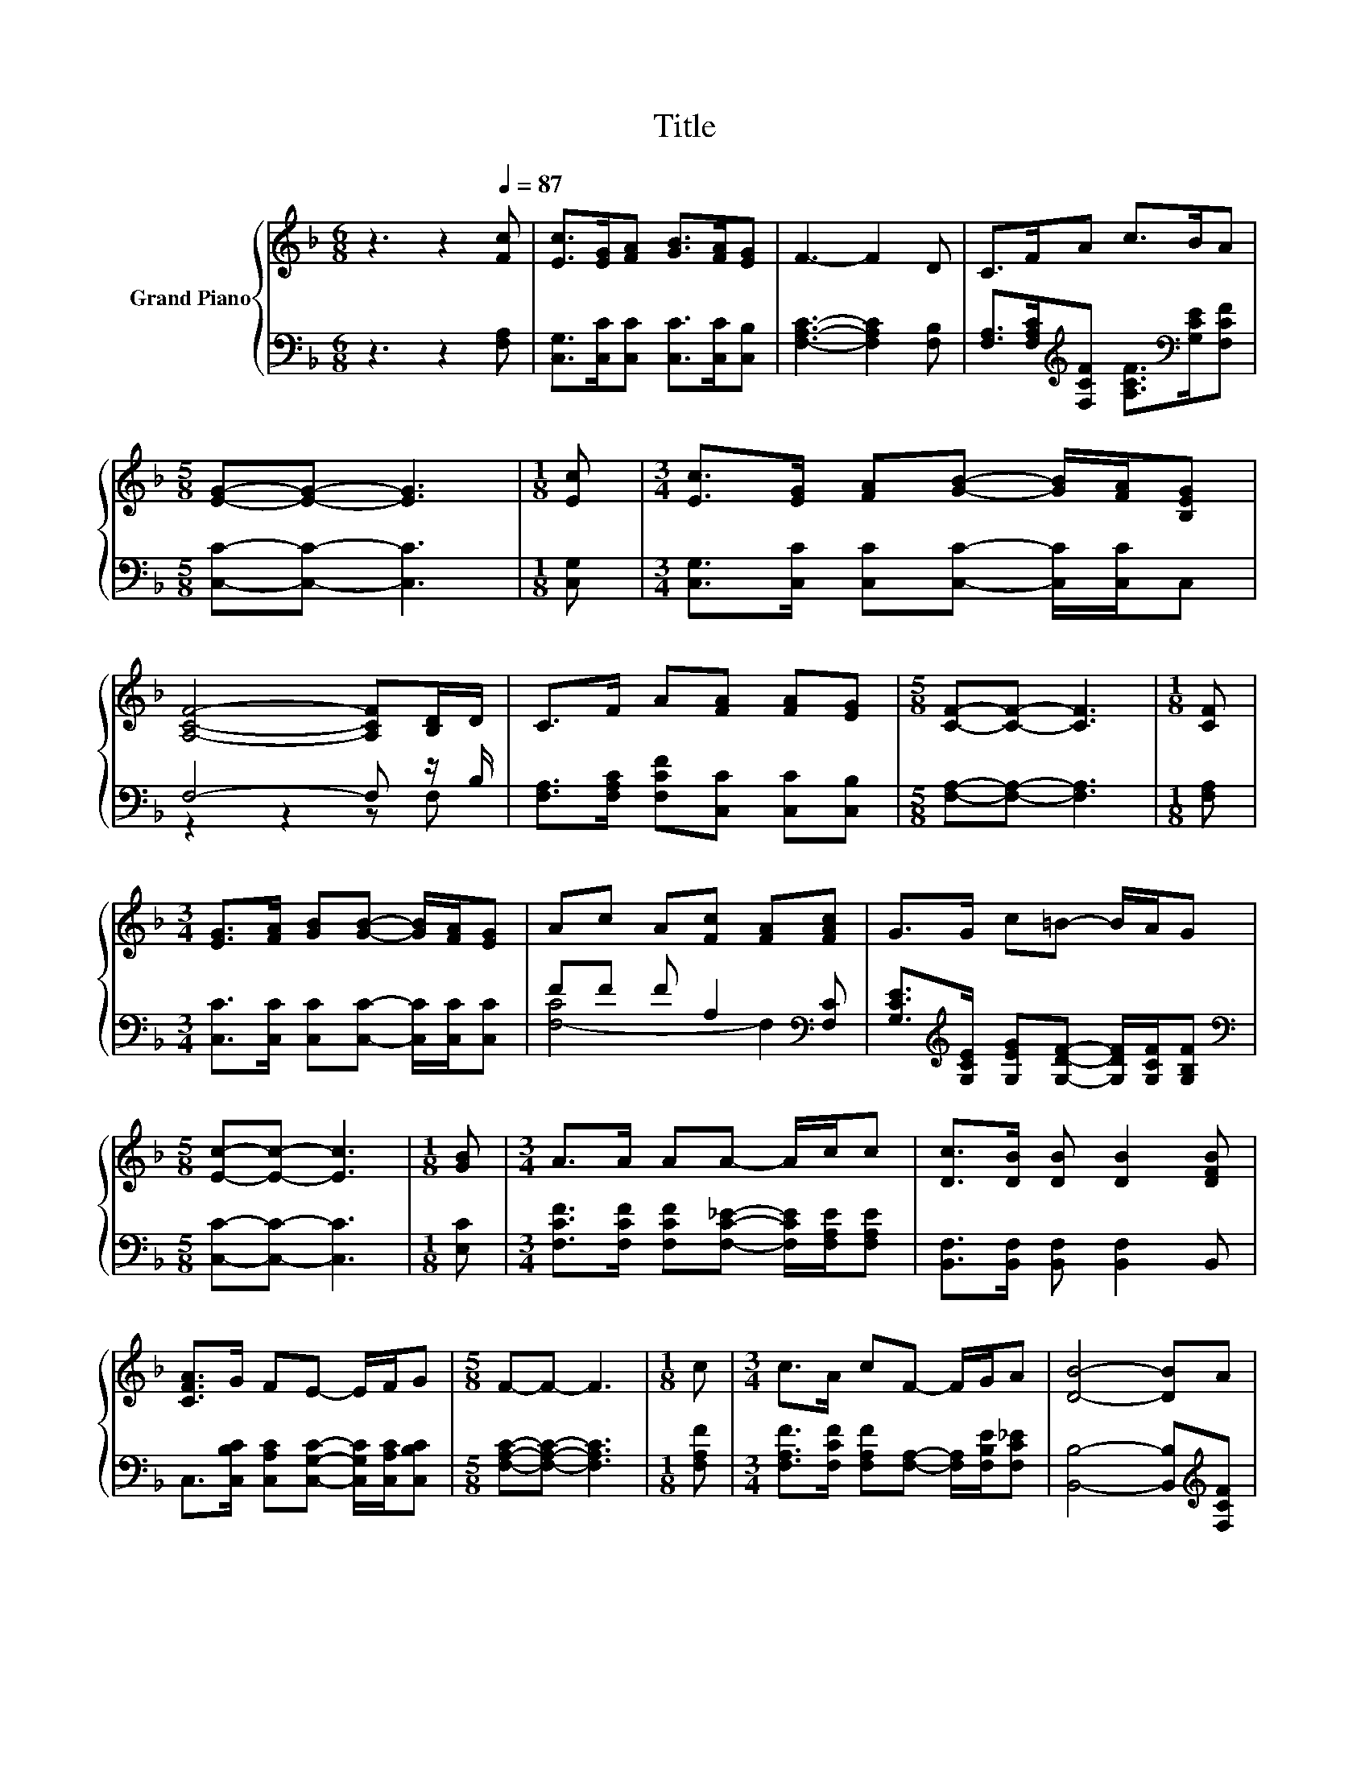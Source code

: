 X:1
T:Title
%%score { 1 | ( 2 3 ) }
L:1/8
M:6/8
K:F
V:1 treble nm="Grand Piano"
V:2 bass 
V:3 bass 
V:1
 z3 z2[Q:1/4=87] [Fc] | [Ec]>[EG][FA] [GB]>[FA][EG] | F3- F2 D | C>FA c>BA | %4
[M:5/8] [EG]-[EG]- [EG]3 |[M:1/8] [Ec] |[M:3/4] [Ec]>[EG] [FA][GB]- [GB]/[FA]/[B,EG] | %7
 [A,CF]4- [A,CF][B,D]/D/ | C>F A[FA] [FA][EG] |[M:5/8] [CF]-[CF]- [CF]3 |[M:1/8] [CF] | %11
[M:3/4] [EG]>[FA] [GB][GB]- [GB]/[FA]/[EG] | Ac A[Fc] [FA][FAc] | G>G c=B- B/A/G | %14
[M:5/8] [Ec]-[Ec]- [Ec]3 |[M:1/8] [GB] |[M:3/4] A>A AA- A/c/c | [Dc]>[DB] [DB] [DB]2 [DFB] | %18
 [CFA]>G FE- E/F/G |[M:5/8] F-F- F3 |[M:1/8] c |[M:3/4] c>A cF- F/G/A | [DB]4- [DB]A | %23
 G>d c=B- B/A/G |[M:5/8] [Ec]-[Ec]- [Ec]3 |[M:1/8] [GB] |[M:3/4] A>A AA- A/c/c | %27
 [Dc]>[DB] [DB] [DB]2 [DFB] | [CFA]>G FE- E/F/G |[M:13/8] F-F- F3 z z z z z z z2 |] %30
V:2
 z3 z2 [F,A,] | [C,G,]>[C,C][C,C] [C,C]>[C,C][C,B,] | [F,A,C]3- [F,A,C]2 [F,B,] | %3
 [F,A,]>[F,A,C][K:treble][F,CF] [A,CF]>[K:bass][G,CE][F,CF] |[M:5/8] [C,C]-[C,C]- [C,C]3 | %5
[M:1/8] [C,G,] |[M:3/4] [C,G,]>[C,C] [C,C][C,C]- [C,C]/[C,C]/C, | F,4- F, z/ B,/ | %8
 [F,A,]>[F,A,C] [F,CF][C,C] [C,C][C,B,] |[M:5/8] [F,A,]-[F,A,]- [F,A,]3 |[M:1/8] [F,A,] | %11
[M:3/4] [C,C]>[C,C] [C,C][C,C]- [C,C]/[C,C]/[C,C] | FF F A,2[K:bass] [F,C] | %13
 [G,CE]>[K:treble][G,CE] [G,EG][G,DF]- [G,DF]/[G,CF]/[G,B,F] |[M:5/8][K:bass] [C,C]-[C,C]- [C,C]3 | %15
[M:1/8] [E,C] |[M:3/4] [F,CF]>[F,CF] [F,CF][F,C_E]- [F,CE]/[F,A,E]/[F,A,E] | %17
 [B,,F,]>[B,,F,] [B,,F,] [B,,F,]2 B,, | C,>[C,B,C] [C,A,C][C,G,C]- [C,G,C]/[C,A,C]/[C,B,C] | %19
[M:5/8] [F,A,C]-[F,A,C]- [F,A,C]3 |[M:1/8] [F,A,F] | %21
[M:3/4] [F,A,F]>[F,CF] [F,A,F][F,A,]- [F,A,]/[F,B,E]/[F,C_E] | [B,,B,]4- [B,,B,][K:treble][F,CF] | %23
 [G,CE]>[G,FG] [G,EG][G,DF]- [G,DF]/[G,=B,F]/[G,F] |[M:5/8][K:bass] [C,G,]-[C,G,]- [C,G,]3 | %25
[M:1/8] [E,C] |[M:3/4] [F,CF]>[F,CF] [F,CF][F,C_E]- [F,CE]/[F,A,E]/[F,A,E] | %27
 [B,,F,]>[B,,F,] [B,,F,] [B,,F,]2 B,, | C,>[C,B,C] [C,A,C][C,G,C]- [C,G,C]/[C,A,C]/[C,B,C] | %29
[M:13/8] [F,A,C]-[F,A,C]- [F,A,C]3 z z z z z z z2 |] %30
V:3
 x6 | x6 | x6 | x2[K:treble] x5/2[K:bass] x3/2 |[M:5/8] x5 |[M:1/8] x |[M:3/4] x6 | z2 z2 z F, | %8
 x6 |[M:5/8] x5 |[M:1/8] x |[M:3/4] x6 | [F,-C]4 F,2[K:bass] | x3/2[K:treble] x9/2 | %14
[M:5/8][K:bass] x5 |[M:1/8] x |[M:3/4] x6 | x6 | x6 |[M:5/8] x5 |[M:1/8] x |[M:3/4] x6 | %22
 x5[K:treble] x | x6 |[M:5/8][K:bass] x5 |[M:1/8] x |[M:3/4] x6 | x6 | x6 |[M:13/8] x13 |] %30

